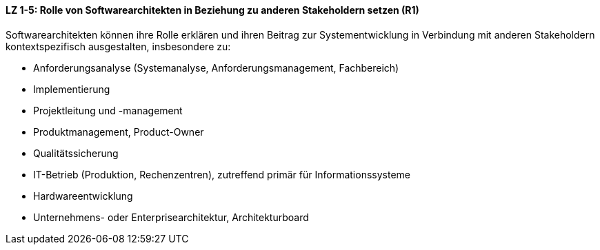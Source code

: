 
==== LZ 1-5: Rolle von Softwarearchitekten in Beziehung zu anderen Stakeholdern setzen (R1)
Softwarearchitekten können ihre Rolle erklären und ihren Beitrag zur Systementwicklung in Verbindung mit anderen Stakeholdern kontextspezifisch ausgestalten, insbesondere zu:

*	Anforderungsanalyse (Systemanalyse, Anforderungsmanagement, Fachbereich)
*	Implementierung
*	Projektleitung und -management
*	Produktmanagement, Product-Owner
*	Qualitätssicherung
*	IT-Betrieb (Produktion, Rechenzentren), zutreffend primär für Informationssysteme
*	Hardwareentwicklung
*	Unternehmens- oder Enterprisearchitektur, Architekturboard
